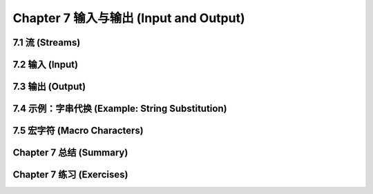 .. highlight:: cl
   :linenothreshold: 0

Chapter 7 输入与输出 (Input and Output)
***************************************************

7.1 流 (Streams)
==================================

7.2 输入 (Input)
===============================

7.3 输出 (Output)
================================

7.4 示例：字串代换 (Example: String Substitution)
==============================================================

7.5 宏字符 (Macro Characters)
=======================================

Chapter 7 总结 (Summary)
============================

Chapter 7 练习 (Exercises)
==================================